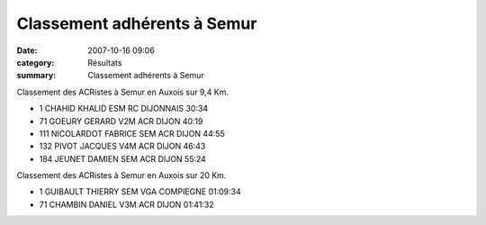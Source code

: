 Classement adhérents à Semur
============================

:date: 2007-10-16 09:06
:category: Résultats
:summary: Classement adhérents à Semur

Classement des ACRistes à Semur en Auxois sur 9,4 Km. 

- 1 	CHAHID KHALID 	ESM 	RC DIJONNAIS  	30:34
- 71 	GOEURY GERARD 	V2M 	ACR DIJON 	40:19
- 111 	NICOLARDOT FABRICE 	SEM 	ACR DIJON 	44:55
- 132 	PIVOT JACQUES 	V4M 	ACR DIJON 	46:43
- 184 	JEUNET DAMIEN 	SEM 	ACR DIJON 	55:24

 
Classement des ACRistes à Semur en Auxois sur 20 Km. 

- 1 	GUIBAULT THIERRY 	SEM 	VGA COMPIEGNE 	01:09:34
- 71 	CHAMBIN DANIEL 	V3M 	ACR DIJON 	01:41:32



